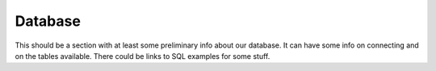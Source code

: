Database
========

This should be a section with at least some preliminary info about our
database. It can have some info on connecting and on the tables available.
There could be links to SQL examples for some stuff.
